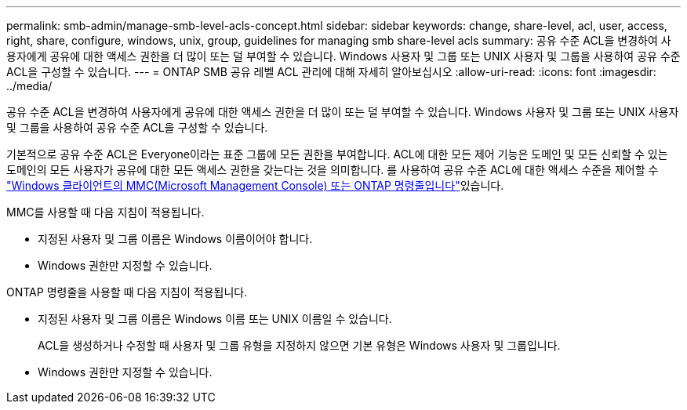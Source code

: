 ---
permalink: smb-admin/manage-smb-level-acls-concept.html 
sidebar: sidebar 
keywords: change, share-level, acl, user, access, right, share, configure, windows, unix, group, guidelines for managing smb share-level acls 
summary: 공유 수준 ACL을 변경하여 사용자에게 공유에 대한 액세스 권한을 더 많이 또는 덜 부여할 수 있습니다. Windows 사용자 및 그룹 또는 UNIX 사용자 및 그룹을 사용하여 공유 수준 ACL을 구성할 수 있습니다. 
---
= ONTAP SMB 공유 레벨 ACL 관리에 대해 자세히 알아보십시오
:allow-uri-read: 
:icons: font
:imagesdir: ../media/


[role="lead"]
공유 수준 ACL을 변경하여 사용자에게 공유에 대한 액세스 권한을 더 많이 또는 덜 부여할 수 있습니다. Windows 사용자 및 그룹 또는 UNIX 사용자 및 그룹을 사용하여 공유 수준 ACL을 구성할 수 있습니다.

기본적으로 공유 수준 ACL은 Everyone이라는 표준 그룹에 모든 권한을 부여합니다. ACL에 대한 모든 제어 기능은 도메인 및 모든 신뢰할 수 있는 도메인의 모든 사용자가 공유에 대한 모든 액세스 권한을 갖는다는 것을 의미합니다. 를 사용하여 공유 수준 ACL에 대한 액세스 수준을 제어할 수 link:../smb-admin/create-share-access-control-lists-task.html["Windows 클라이언트의 MMC(Microsoft Management Console) 또는 ONTAP 명령줄입니다"]있습니다.

MMC를 사용할 때 다음 지침이 적용됩니다.

* 지정된 사용자 및 그룹 이름은 Windows 이름이어야 합니다.
* Windows 권한만 지정할 수 있습니다.


ONTAP 명령줄을 사용할 때 다음 지침이 적용됩니다.

* 지정된 사용자 및 그룹 이름은 Windows 이름 또는 UNIX 이름일 수 있습니다.
+
ACL을 생성하거나 수정할 때 사용자 및 그룹 유형을 지정하지 않으면 기본 유형은 Windows 사용자 및 그룹입니다.

* Windows 권한만 지정할 수 있습니다.

